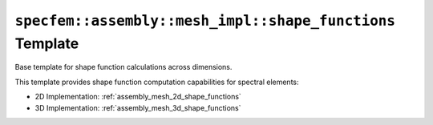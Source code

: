 .. _assembly_mesh_shape_functions_common:

``specfem::assembly::mesh_impl::shape_functions`` Template
===========================================================

Base template for shape function calculations across dimensions.

.. doxygenstruct:: specfem::assembly::mesh_impl::shape_functions
    :members:

This template provides shape function computation capabilities for spectral elements:

- 2D Implementation: :ref:`assembly_mesh_2d_shape_functions`
- 3D Implementation: :ref:`assembly_mesh_3d_shape_functions`
